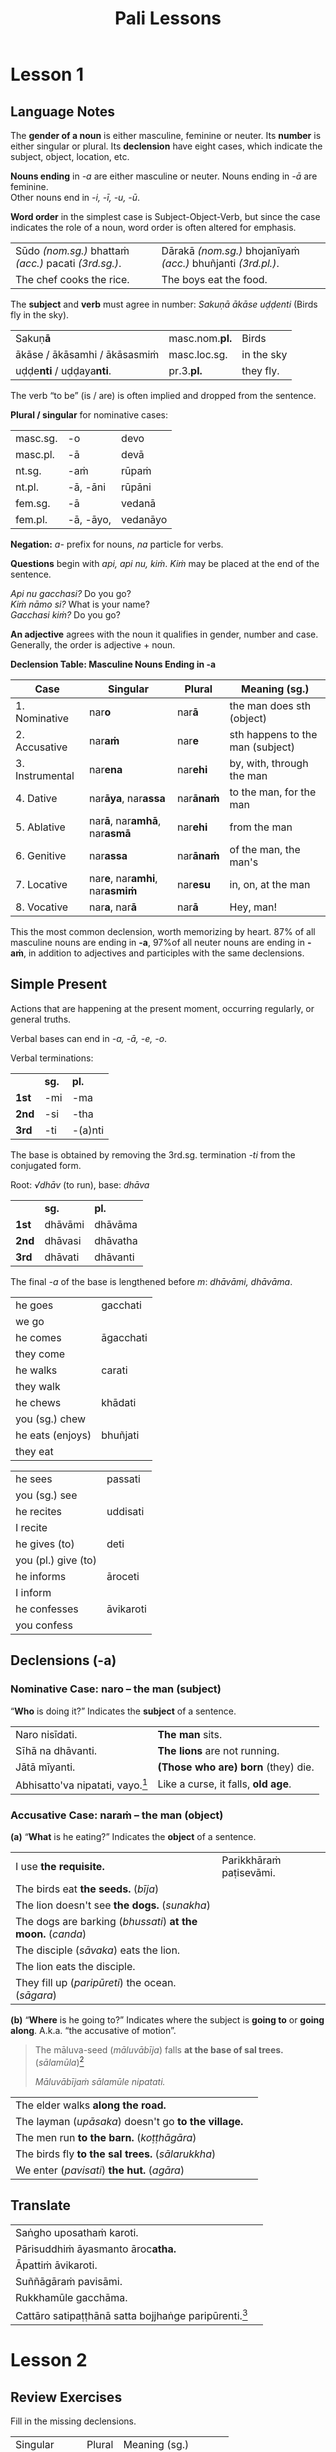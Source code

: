 #+LATEX_CLASS: memoir
#+LATEX_HEADER: \newif\ifanswerkey
#+LATEX_HEADER: \answerkeytrue
#+LATEX_HEADER: \ifanswerkey
#+LATEX_HEADER:   \usepackage[forpaper, answerkey]{eqexam}
#+LATEX_HEADER:   \usepackage{vinaya-class-questions}
#+LATEX_HEADER: \else
#+LATEX_HEADER:   \usepackage[forpaper, nosolutions]{eqexam}
#+LATEX_HEADER:   \usepackage[nosolutions]{vinaya-class-questions}
#+LATEX_HEADER: \fi
#+LANGUAGE: en_GB
#+OPTIONS: toc:nil tasks:nil ':t H:4 author:nil
#+TITLE: Pali Lessons

* Notes                                                            :noexport:

BPC continue

new Pali poem

** paccavekkhitabbam
** yo pana

yo pana bhikkhu bhikkhuṁ

yo pana bhikkhu bhikkhussa / anupasampannassa

yo pana bhikkhu bhikkhuniyā saddhiṁ saṁvidhāya ...

tena kho pana samayena āyasmā mahākassapo ...

bhikkhuniyā:
- with a bhikkhunī
- fem dat sg of bhikkhunī

saddhiṁ:
- ind, prep (+instr)
- together (with); with

saṁvidhāya:
- ger of saṃvidahati, trans (+acc)
- arranging; organising; planning

saṃvidahati:
- pr, trans (+acc)
- arranges; organises; plans

yo pana bhikkhu:
- idiom, pron + ind + masc
- a monk who; whichever monk

yo:
- pron, masc.nom.sg. of ya
- whoever; whatever; whichever

pana:
- indeclineable
- moreover; and so; but; or; however

kho pana:
- idiom, ind + ind
- and now; but; and next; indeed

kho:
- ind, emph
- indeed; surely; certainly; truly

tena kho pana samayena
- idiom, pron + ind + ind + masc, instr for loc sg
- now at that time; now on that occasion

tena:
- pron, masc & nt instr sg of ta
- with him; by him; with that; by that

ta:
- pron, base
- that

samayo:
- masc, from sameti (meets with / agrees with)
- time; occasion; lit. come together

aparena samayena:
- idiom, adj + masc
- at another time; later

* Lesson 1
** Language Notes

The *gender of a noun* is either masculine, feminine or neuter.
Its *number* is either singular or plural.
Its *declension* have eight cases, which indicate the subject, object, location, etc.

*Nouns ending* in /-a/ are either masculine or neuter. Nouns ending in /-ā/ are feminine.\\
Other nouns end in /-i, -ī, -u, -ū/.

*Word order* in the simplest case is Subject-Object-Verb, but since the case indicates the role of a noun, word order is often altered for emphasis.

| Sūdo /(nom.sg.)/ bhattaṁ /(acc.)/ pacati /(3rd.sg.)/. | Dārakā /(nom.sg.)/ bhojanīyaṁ /(acc.)/ bhuñjanti /(3rd.pl.)/. |
| The chef cooks the rice.                              | The boys eat the food.                                        |

The *subject* and *verb* must agree in number: /Sakuṇā ākāse uḍḍenti/ (Birds fly in the sky).

| Sakuṇ\textbf{ā}                        | masc.nom.\textbf{pl.} | Birds      |
| ākāse / ākāsamhi / ākāsasmiṁ          | masc.loc.sg.          | in the sky |
| uḍḍe\textbf{nti} / uḍḍaya\textbf{nti}. | pr.3.\textbf{pl.}     | they fly.  |

The verb "to be" (is / are) is often implied and dropped from the sentence.

#+latex: \bigskip

#+latex: \begin{multicols}{2}

*Plural / singular* for nominative cases:

| masc.sg. | -o        | devo     |
| masc.pl. | -ā        | devā     |
|----------+-----------+----------|
| nt.sg.   | -aṁ       | rūpaṁ    |
| nt.pl.   | -ā, -āni  | rūpāni   |
|----------+-----------+----------|
| fem.sg.  | -ā        | vedanā   |
| fem.pl.  | -ā, -āyo, | vedanāyo |

\vfill\null

#+latex: \columnbreak

*Negation:* /a-/ prefix for nouns, /na/ particle for verbs.

*Questions* begin with /api, api nu, kiṁ/. /Kiṁ/ may be placed at the end of the sentence.

/Api nu gacchasi?/ Do you go?\\
/Kiṁ nāmo si?/ What is your name?\\
/Gacchasi kiṁ?/ Do you go?

*An adjective* agrees with the noun it qualifies in gender, number and case. Generally, the order is adjective + noun.

#+latex: \end{multicols}

*Declension Table: Masculine Nouns Ending in -a*

| Case            | Singular                                           | Plural           | Meaning (sg.)                    |
|-----------------+----------------------------------------------------+------------------+----------------------------------|
| 1. Nominative   | nar\textbf{o}                                      | nar\textbf{ā}    | the man does sth (object)        |
| 2. Accusative   | nar\textbf{aṁ}                                     | nar\textbf{e}    | sth happens to the man (subject) |
| 3. Instrumental | nar\textbf{ena}                                    | nar\textbf{ehi}  | by, with, through the man        |
| 4. Dative       | nar\textbf{āya}, nar\textbf{assa}                  | nar\textbf{ānaṁ} | to the man, for the man          |
| 5. Ablative     | nar\textbf{ā}, nar\textbf{amhā}, nar\textbf{asmā}  | nar\textbf{ehi}  | from the man                     |
| 6. Genitive     | nar\textbf{assa}                                   | nar\textbf{ānaṁ} | of the man, the man's            |
| 7. Locative     | nar\textbf{e}, nar\textbf{amhi}, nar\textbf{asmiṁ} | nar\textbf{esu}  | in, on, at the man               |
| 8. Vocative     | nar\textbf{a}, nar\textbf{ā}                       | nar\textbf{ā}    | Hey, man!                        |

This the most common declension, worth memorizing by heart. 87% of all masculine
nouns are ending in *-a*, \mbox{97\% of} all neuter nouns are ending in *-aṁ*, in
addition to adjectives and participles with the same declensions.

#+latex: \clearpage

** Simple Present

Actions that are happening at the present moment, occurring regularly, or general truths.

Verbal bases can end in /-a, -ā, -e, -o/.

#+latex: {\centering\par
#+latex: \begin{multicols}{2}

Verbal terminations:

|       | *sg.* | *pl.*   |
| *1st* | -mi   | -ma     |
| *2nd* | -si   | -tha    |
| *3rd* | -ti   | -(a)nti |

The base is obtained by removing the 3rd.sg. termination /-ti/ from the conjugated form.

#+latex: \columnbreak

Root: /√dhāv/ (to run), base: /dhāva/

|       | *sg.*   | *pl.*    |
| *1st* | dhāvāmi | dhāvāma  |
| *2nd* | dhāvasi | dhāvatha |
| *3rd* | dhāvati | dhāvanti |

The final /-a/ of the base is lengthened before /m/: /dhāvāmi, dhāvāma/.

#+latex: \end{multicols}
#+latex: \par}
#+latex: \bigskip
#+latex: \begin{multicols}{2}
#+latex: \setlength{\columnseprule}{0pt}

| he goes             | gacchati                 |
| we go               | \fillin{4cm}{gacchāma}   |
| he comes            | āgacchati                |
| they come           | \fillin{4cm}{āgacchanti} |
| he walks            | carati                   |
| they walk           | \fillin{4cm}{caranti}    |
| he chews            | khādati                  |
| you (sg.) chew      | \fillin{4cm}{khādasi}    |
| he eats (enjoys)    | bhuñjati                 |
| they eat            | \fillin{4cm}{bhuñjanti}  |

#+latex: \columnbreak

| he sees             | passati                  |
| you (sg.) see       | \fillin{4cm}{passasi}    |
| he recites          | uddisati                 |
| I recite            | \fillin{4cm}{uddisāmi}   |
| he gives (to)       | deti                     |
| you (pl.) give (to) | \fillin{4cm}{detha}      |
| he informs          | āroceti                  |
| I inform            | \fillin{4cm}{ārocemi}    |
| he confesses        | āvikaroti                |
| you confess         | \fillin{4cm}{āvikarotha} |

#+latex: \end{multicols}

** Declensions (-a)

*** Nominative Case: naro -- the man (subject)

"*Who* is doing it?" Indicates the *subject* of a sentence.

| Naro nisīdati.                            | *The man* sits.                    |
| Sīhā na dhāvanti.                         | *The lions* are not running.       |
| Jātā mīyanti.                             | *(Those who are) born* (they) die. |
| Abhisatto'va nipatati, vayo.[fn:thag-118] | Like a curse, it falls, *old age*. |

#+latex: \clearpage

[fn:thag-118] [[https://suttacentral.net/thag1.118/en/sujato][Thag 118]]

*** Accusative Case: naraṁ -- the man (object)

*(a)* "*What* is he eating?" Indicates the *object* of a sentence.


| I use *the requisite.*                                     | Parikkhāraṁ paṭisevāmi.                 |
| The birds eat *the seeds.* (/bīja/)                        | \fillin{8cm}{Sakuṇā bījāni bhuñjanti.}   |
| The lion doesn't see *the dogs.* (/sunakha/)               | \fillin{8cm}{Sīho sunakhe na passati.}  |
| The dogs are barking (/bhussati/) *at the moon.* (/canda/) | \fillin{8cm}{Sunakhā candaṁ bhussanti.} |
| The disciple (/sāvaka/) eats the lion.                     | \fillin{8cm}{Sāvako sīhaṁ khādati.}     |
| The lion eats the disciple.                                | \fillin{8cm}{Sīho sāvakaṁ khādati.}     |
| They fill up (/paripūreti/) the ocean. (/sāgara/)          | \fillin{8cm}{Paripūrenti sāgaraṁ.}      |

*(b)* "*Where* is he going to?" Indicates where the subject is *going to* or *going along*. A.k.a. "the accusative of motion".

#+begin_quote
The māluva-seed (/māluvābīja/) falls *at the base of sal trees.* (/sālamūla/)[fn:mn-45]

/Māluvābījaṁ sālamūle nipatati./
#+end_quote

| The elder walks *along the road.*                   | \fillin{8cm}{Thero maggaṁ carati.}       |
| The layman (/upāsaka/) doesn't go *to the village.* | \fillin{8cm}{Upāsako gāmaṁ na gacchati.} |
| The men run *to the barn.* (/koṭṭhāgāra/)            | \fillin{8cm}{Narā koṭṭhāgāraṁ dhāvanti.}  |
| The birds fly *to the sal trees.* (/sālarukkha/)    | \fillin{8cm}{Sakuṇā sālarukkhe uḍḍenti.}  |
| We enter (/pavisati/) *the hut.* (/agāra/)          | \fillin{8cm}{Agāraṁ pavisāma.}           |

[fn:mn-45] [[https://suttacentral.net/mn45/en/sujato][MN 45]]

** Translate

| Saṅgho uposathaṁ karoti.                                    | \fillin{8cm}{The Sangha performs the uposatha.}                      |
| Pārisuddhiṁ āyasmanto āroc\textbf{atha.}                    | \fillin{8cm}{The Venerable is declaring purity.}                     |
| Āpattiṁ āvikaroti.                                          | \fillin{8cm}{He confesses the offense.}                              |
| Suññāgāraṁ pavisāmi.                                        | \fillin{8cm}{I enter the empty hut.}                                 |
| Rukkhamūle gacchāma.                                        | \fillin{8cm}{We go to the roots of trees.}                           |
| Cattāro satipaṭṭhānā satta bojjhaṅge paripūrenti.[fn:mn-118] | \fillin{8cm}{The 4 found. of mindf. fulfil the 7 fact. of enligh.  } |

[fn:mn-118] [[https://suttacentral.net/mn118/en/sujato][MN 118]]

* Lesson 2
** Review Exercises

Fill in the missing declensions.

| Singular                      | Plural                | Meaning (sg.)                       |
| \null                         |                       |                                     |
| nara (/masc./)                |                       |                                     |
| \null                         |                       |                                     |
| \fillin{3cm}{naro}            | \fillin{3cm}{narā}    | /nom./, the man (obj.)              |
| \fillin{3cm}{naraṁ}           | \fillin{3cm}{nare}    | /acc./, the man (subj.)             |
| \null                         |                       |                                     |
| kāya (/masc./)                |                       |                                     |
| \null                         |                       |                                     |
| \fillin{3cm}{kāyo}            | \fillin{3cm}{kāyā}    | /nom./, the body (obj.)             |
| \fillin{3cm}{kāyaṁ}           | \fillin{3cm}{kāye}    | /acc./, the body (subj.)            |

** Declensions (-a)
*** Instrumental Case: narena -- with, by, because of the man

*"With whom/what? By whom/what? By means of, because of whom/what?"*

/Buddhena/: with the Buddha, by the Buddha, by means of the Buddha, because of the Buddha.

Final /-a/ of the stem becomes /-ena/: /Buddha/ → /Buddhena/.

To the stems ending in /i, ī, u, ū/, the ending /-nā/ is added.

The final long vowel of the stem becomes short.

| senānī (general) | → | senāninā |
| garu (teacher)   | → | garunā   |
| vidū (seer)      | → | vidunā   |

#+latex: \bigskip
#+latex: \renewcommand{\arraystretch}{1.8}

| He walks along the road with a woman. (/mātugāma/) | \fillin{8cm}{Maggaṁ mātugāmena carati.} |
| TODO                                               |                                         |
| TODO                                               |                                         |
| TODO                                               |                                         |
| TODO                                               |                                         |
| TODO                                               |                                         |

#+latex: \normalArrayStrech
#+latex: \clearpage

*** Dative and Genitive Cases

*Dative: narāya / narassa -- to the man, for the man -- "To whom/what? For whom/what?"*

Singular: final /-a/ of the stem becomes /-āya/ and /-assa/.

/Buddhāya, Buddhassa/: to or for the Buddha.

To the stems ending in /i, ī, u, ū/, the ending /-no/ and /-ssa/ are added.

*Genitive: narassa -- of the man, the man's -- "Of whom/what? Whose?"*

Singular: /-ssa/ is added to the final /-a/.

Genitive singular forms of other nouns are the same as the Dative singulars.

|        |                     | Dative             | Genitive                      |
|--------+---------------------+--------------------+-------------------------------|
| Buddha | Buddhassa           | to/for the Buddha  | of the Buddha, the Buddha's   |
| muni   | munino, munissa     | to/for the hermit  | of the hermit, the hermit's   |
| senānī | senānino, senānissa | to/for the general | of the general, the general's |
| garu   | garuno, garussa     | to/for the teacher | of the teacher, the teacher's |
| vidū   | viduno, vidussa     | to/for the seer    | of the seer, the seer's       |

The irregular /go/ (cow, ox) has two forms: /gavassa, gāvassa/ (to/for the cow, of the cow, the cow's).

#+latex: \renewcommand{\arraystretch}{1.8}

| TODO                                            |                                                           |
| TODO                                            |                                                           |
| TODO                                            |                                                           |
| TODO                                            |                                                           |
| TODO                                            |                                                           |
| We don't see the change of the body of the man. | \fillin{8cm}{Na passāma manussassa kāyassa vipariṇāmaṁ.}  |

#+begin_quote
Na kho pana mayaṁ passāma āyasmato upasenassa kāyassa vā aññathattaṁ indriyānaṁ vā vipariṇāmaṁ. (SN 35.69)

But we don't see any impairment in the body or deterioration of Ven. Upasena's faculties.
#+end_quote

#+latex: \normalArrayStrech

** Optative or Potential Verbs (Might -eyya)

#+latex: {\centering\par
#+latex: \begin{multicols}{2}

Verbal terminations:

|       | *sg.*         | *pl.*           |
| *1st* | -eyyāmi, -emi | -eyyāma, -ema   |
| *2nd* | -eyyāsi, -esi | -eyyātha, -etha |
| *3rd* | -eyya, -e     | -eyyuṁ          |

#+latex: \columnbreak

Root: /√dhāv/ (to run), base: /dhāva/

|       | *sg.*               | *pl.*                 |
| *1st* | dhāveyyāmi, dhāvemi | dhāveyyāma, dhāvema   |
| *2nd* | dhāveyyāsi, dhāvesi | dhāveyyātha, dhāvetha |
| *3rd* | dhāveyya, dhāve     | dhāveyyuṁ             |

#+latex: \end{multicols}
#+latex: \par}

Irregular forms:

#+latex: {\centering\par
#+latex: \begin{multicols}{2}

/√as/ (to be), /atthi/

|       | *sg.*        | *pl.*                |
| *1st* | siyaṁ, assaṁ | assāma               |
| *2nd* | siyā, assa   | assatha              |
| *3rd* | siyā, assa   | siyuṁ, assu, siyaṁsu |

#+latex: \columnbreak

/√kar/ (to do, make, work), /karo/

|       | *sg.*                 | *pl.*                 |
| *1st* | kareyyāmi, kayirāmi   | kareyyāma, kayirāma   |
| *2nd* | kareyyāsi, kayirāsi   | kareyyātha, kayirātha |
| *3rd* | kareyya, kayirā, kare | kareyyuṁ, kayiruṁ     |

#+latex: \end{multicols}
#+latex: \par}

/Yo pana bhikkhu otiṇṇo vipariṇatena cittena mātugāmena saddhiṁ kāyasaṁsaggaṁ samāpajjeyya.../ (Sg 2)

- /vipariṇamati/: he changes, alters, distorts
- /vipariṇata/: changed, altered, distorted (pp. vipariṇamati)
- /viparinatena/: with/by a changed, altered, distorted state

Whatever bhikkhu, affected by a distorted mind, with a woman, physical contact he might perform...

/Yo pana bhikkhu bhikkhussa duṭṭhullaṁ āpattiṁ anupasampannassa āroceyya, aññatra bhikkhusammatiyā, pācittiyaṁ./ (Pc 9)

/Yo pana bhikkhu bhikkhussa kupito anattamano pahāraṁ dadeyya, pācittiyaṁ./ (Pc 74)

** Future Passive Participle: Should Be Done (-tabba)

A.k.a. the gerundive form, formed by adding /-tabba, -anīya, -ya/ either to the
present active base or to the verbal root. In the root, /i → e/ and /u → o/.
The final /-ā/ of the root is changed into /e/ before /-ya/, and /y/ is reduplicated.

#+latex: \bigskip
#+latex: {\centering\par
#+latex: \begin{multicols}{2}

| √dā  | dātabba, deyya   | should be given       |
| √nī  | nettabba         | should be led         |
| √su  | sotabba          | should be listened to |
| dese | desetabba | should be expounded |

#+latex: \columnbreak

| √kar | kātabba, karaṇīya | should be done        |
| √ñā  | ñātabba, ñeyya   | should be known       |
| √pā  | peyya            | should be drunk       |
| kiṇā  | kiṇituṁ   | should be bought    |

#+latex: \end{multicols}
#+latex: \par}

** Readings

Suṇātu me bhante saṅgho.
Ajj'uposatho paṇṇaraso.
Yadi saṅghassa pattakallaṁ,
saṅgho uposathaṁ kareyya,
pāṭimokkhaṁ uddisseyya.

Kiṁ saṅghassa pubba-kiccaṁ?
Pārisuddhiṁ āyasmanto ārocetha.
Pāṭimokkhaṁ uddisissāmi.
Taṁ sabbeva santā sādhukaṁ suṇoma manasikaroma.
Yassa siyā āpatti, so āvikareyya.
Asantiyā āpattiyā tuṇhī bhāvitabbaṁ.
Tuṇhī-bhāvena kho pan'āyasmante
pārisuddhā ti vedissāmi.

-----

Seyyathāpi, bhikkhave, dakkho bhamakāro vā bhamakārantevāsī vā dīghaṁ vā
añchanto ‘dīghaṁ añchāmī’ti pajānāti, rassaṁ vā añchanto ‘rassaṁ añchāmī’ti
pajānāti;

Idha, bhikkhave, bhikkhu sarāgaṁ vā cittaṁ ‘sarāgaṁ cittan’ti pajānāti.
Vītarāgaṁ vā cittaṁ ‘vītarāgaṁ cittan’ti pajānāti. Sadosaṁ vā cittaṁ ‘sadosaṁ
cittan’ti pajānāti. Vītadosaṁ vā cittaṁ ‘vītadosaṁ cittan’ti pajānāti. Samohaṁ
vā cittaṁ ‘samohaṁ cittan’ti pajānāti. Vītamohaṁ vā cittaṁ ‘vītamohaṁ cittan’ti
pajānāti.

Idha, bhikkhave, bhikkhu: ‘iti rūpaṁ, iti rūpassa samudayo, iti rūpassa
atthaṅgamo; iti vedanā, iti vedanāya samudayo, iti vedanāya atthaṅgamo; ...

* Misc                                                             :noexport:
** Exercises

Suññāgāre abhiramāmī
abhiramati -- enjoys; delights (in)

sabbaloke ca me mano n'ābhiramissati, sabbalokā ca me mano vuṭṭhahissati

araññagato vā rukkhamūlagato vā suññāgāragato

| he dwells           | vasati                   |
| you (pl.) dwell     | \fillin{4cm}{vasatha}    |
| he stands           | tiṭṭhati                  |
| you (sg.) stand     | \fillin{4cm}{tiṭṭhasi}    |
| he sits                | nisīdati                 |
|                        |                          |
| he lies down           | sayati                   |
|                        |                          |
| he addresses           | āmanteti                 |
|                        |                          |
| he gets up             | uṭṭhahati                 |
| we get up              | \fillin{4cm}{uṭṭhahāma}   |
| he stands up           | uttiṭṭhati                |
| you (pl.) stand up     | \fillin{4cm}{uttiṭṭhatha} |
| he leaves (from)       | pakkamati                |
| you (pl.) leave (from) | \fillin{4cm}{pakkamatha} |
| he keeps               | dhāreti                  |
| they keep              | \fillin{4cm}{dhārenti}   |

** Indeclinables and Idioms

*Vā:* follows a noun or a verb to express *'or'*:

/So vā sā vā gacchati./ Either he or she is going.

*Idha:* ind. (1) here; now; in this world; (2) in this case.

*Pecca:* ind. after death

/Idha modati pecca modati, katapuñño ubhayattha modati./ (Dhp 16)

- /modati:/ is happy; enjoys himself [√mud + *a + ti]
- /muditā/: fem. happiness (for); appreciation [√mud + ita + ā]
- /katapuñña:/ adj. who has made merit; has gained spiritual wealth [kata + puñña]
- /ubhayattha/: ind. in both cases; on both sides; lit. both matters [ubhaya + attha]

/Idha, bhikkhave, bhikkhu kāye kāyānupassī viharati .../ (DN 22)

*Puna:* ind. again; once more

/Puna gehaṁ na kāhasi/ (Dhp 154)

- /geha:/ nt. house; dwelling [√gah + a]
- /kāhasi:/ fut. (+acc) you will make; you will build [√kar + o + si]
- /kāhati:/ fut. (+acc) he will do; he will make [√kar + o + ti]

*Puna caparaṁ:* idiom. and what is more; and so too [puna + ca + paraṁ]

/Puna caparaṁ, bhikkhave, bhikkhu imameva kāyaṁ.../ (DN 22)

*Yo pana bhikkhu:* idiom. a monk who; but whichever monk

/Yo pana bhikkhu bhikkhuṁ.../ \\
/Yo pana bhikkhu bhikkhussa / anupasampannassa.../ \\
/Yo pana bhikkhu bhikkhuniyā saddhiṁ saṁvidhāya.../

*Yo:* pron. whoever; whatever; whichever (masc.nom.sg. of /ya/)

*Pana:* ind. moreover; and so; but; or; however

*** Ca

The particle *ca* follows a noun or a verb to express:\\
(1) and; both\\
(2) but; although; and if

#+begin_quote
n'atthi jhānaṁ apaññassa,\\
paññā n'atthi ajhāyato,\\
yamhi jhānañ'\textbf{ca} paññā \textbf{ca},\\
sa ve nibbānasantike

/(Dhp 372)/

na hi verena verāni,\\
sammant'īdha kudācanaṁ,\\
averena \textbf{ca} sammanti,\\
esa dhammo sanantano.

/(Dhp 5)/
#+end_quote

** Personal Pronouns, Nominative Case

|             | *sg.*       | *pl.*           |
| *1st*       | ahaṁ        | amhe, mayaṁ, no |
| *2nd*       | tuvaṁ, tvaṁ | tumhe, vo       |
| *3rd.masc.* | so, sa      | te              |
| *3rd.fem.*  | sā          | tā, tāyo        |
| *3rd.nt.*   | taṁ, tad    | tāni            |

The 1st and 2nd personal pronouns are gender neutral, the 3rd person pronouns are gendered.

Pronouns take on the person and number of the noun they represent.

** Exercises

#+begin_comment
karomi

ñāya
manussa
patta
rodha
pāda
hattha
nīvaraṇa

The boys are crying.

... suvaṇṇaṁ vā chijjamānaṁ patati. (Pr 2)
... gold falls after being cut loose.
#+end_comment

#+latex: \renewcommand{\arraystretch}{2}

| The elder goes to the village with the disciple. | \fillin{8cm}{Thero sāvakena gāmaṁ gacchati.}                |
| The elder goes to the village by air.            | \fillin{8cm}{Thero ākāsena gāmaṁ gacchati.}                 |
| The disciple is being eaten by the lion.         | \fillin{8cm}{Sāvako sīhena khajjati.}                       |
| The elder gives the bowl the the layman.         | \fillin{8cm}{Thero upāsakassa pattaṁ deti.}                 |
| The elder gives the robe to the disciple.        | \fillin{8cm}{Thero sāvakassa cīvaraṁ deti.}                 |
| Homage to him, the Blessed One.                  | \fillin{8cm}{Namo tassa bhagavato.}                         |
| The layman walks from the residence.             | \fillin{8cm}{Upāsako gacchati āvāsamhā / āvāsā / āvāsasmā.} |
| The elder's disciple goes to the village.        | \fillin{8cm}{Therassa sāvako gāmaṁ gacchati.}               |
| The disciple gives to the elder.                 | \fillin{8cm}{Sāvako therassa deti.}                         |
| The lion walks in the village.                   | \fillin{8cm}{Sīho gāme / gāmasmiṁ carati.}                  |
| Come here, disciple!                             | \fillin{8cm}{Ehi sāvaka!}                                   |

#+latex: \normalArrayStrech

** Vocabulary

khajjati
- pr, pass of khādati

paharam dadeyya
goes to the forest

odana


| gacchati | pr. goes  |
| khādati  | pr. eats  |
| carati   | pr. walks |
| deti     | pr. gives |

iti
idha
bhikkhu
samudaya

odana
- masc./nt. rice; boiled rice; food; lit. wet stuff; boiled in water

rūpa
vedanā
atthaṅgamo

anissita
- pp. (+abl) detached (from); disengaged (from); separated (from); independent (of)

viharati
ca
va
loka

khādati
- to eat

thālaka
- masc. small bowl; cup; vessel

upādiyati
- pr. (+acc) grasps; holds (onto)

sa-
vīta-
rāga
dosa
moha
pajānāti
dīgha
rassa
añchati

to drink
man
woman

bhamakāra: masc. turner; lathe operator [bhama + kāra]

** Quotes
*** Vinaya Pitaka
*** DN 22

āvāse saṅgho viharati AN 4.180

nikkāmino gotamassa sāsanamhi SNP 13

satthā devānaṁ ca manussānaṁ ca buddho SN 11.3

sammā-sambuddhassa sāvako ramati taṇhāya khayasmiṁ DHP 187

vitakkānaṁ ca vicārānaṁ ca vūpasamā DN 22.18

Anissito ca viharati, na ca kiñci loke upādiyati.

-----

-----

Puna caparaṁ, bhikkhave, bhikkhu imameva kāyaṁ uddhaṁ pādatalā adho kesamatthakā
tacapariyantaṁ pūraṁ nānappakārassa asucino paccavekkhati: ‘atthi imasmiṁ kāye
kesā lomā nakhā dantā taco

*** Chanting

sakunassa saddo chant

Atthi bhikkhave ajātaṁ...

Paṭisaṅkhā yoniso piṇḍapātaṁ paṭisevāmi...

* Lesson 2.5                                                       :noexport:
** Review Exercises

Fill in the missing declensions.

| Singular                      | Plural                | Meaning (sg.)                       |
| \null                         |                       |                                     |
| nara (/masc./)                |                       |                                     |
| \null                         |                       |                                     |
| \fillin{3cm}{narena}          | \fillin{3cm}{narehi}  | /instr./, by, with, through the man |
| \fillin{3cm}{narāya, narassa} | \fillin{3cm}{narānaṁ} | /dat./, to the man, for the man     |
| \null                         |                       |                                     |
| kāya (/masc./)                |                       |                                     |
| \null                         |                       |                                     |
| \fillin{3cm}{kāyena}          | \fillin{3cm}{kāyehi}  | /instr./, with the body             |
| \fillin{3cm}{kāyassa}         | \fillin{3cm}{kāyānaṁ} | /dat./, for the body                |

** Adjectives
** Declension: Masculine Nouns Ending in -a (part 2)
*** Ablative Case: narā / naramhā / narasmā -- from, out of the man

# (p.39 in Pali Made Easy)

*From whom/what? From where? Out of whom/what?*

/Buddhasmā/: from the Buddha, out of the Buddha.

Final /-a/ of the stem becomes /-ā/ or /-smā/: /Buddha/ → /Buddhasmā/.

To the stems ending in /i, ī, u, ū/, the ending /-smā/ instead of /-nā/ may be added.

The final long vowel of the stem becomes short.

*The plural* is formed with /-bhi/. The final /-a/ becomes /e/: /Buddhebhi/.

Short final vowels /i, u/ become long: /munībhi, garūbhi/.

The /-bhi/ often becomes /-hi/, e.g.: /Buddhehi, munīhi, senānīhi, garūhi, vidūhi/.

| munī (hermit)    | → | muninā, munismā     |
| senānī (general) | → | senāninā, senānismā |
| garu (teacher)   | → | garunā,  garusmā    |
| vidū (seer)      | → | vidunā, vidusmā     |

# Maitreya, p.41

The suffix /-to/ forms adverbs with an ablative sense. /Buddhato/: from the Buddha. E.g.: /munito, senānito, garuto, viduto/.

The particles *saddhiṁ, saha* added to a noun adds an instrumental meaning of *'together with'*.

| Buddhena saddhiṁ, Buddhena saha | together with the Buddha   |
| Garunā saddhiṁ, garunā saha     | together with the teacher  |
| vidūhi saddhiṁ, vidūhi saha     | together with the wise men |

The particle *vinā* adds the meaning of *without*:

/Buddhaṁ (acc.) vinā, Buddhena (instr.) vinā, Buddhamhā vinā (abl.):/ without the Buddha, apart from the Buddha.

# Duroselle, p.89

pārato, from the further shore;
orato, from the near shore.
(ⅲ) From adjectives: sabbato, everywhere.

# Gair, p.40

dukkhato - away from sorrow
padīpato - away from the lamp

uid:mil3.5.5/pli/ms

“Yathā, mahārāja, kocideva puriso padīpato padīpaṁ padīpeyya, kiṁ nu kho so, mahārāja, padīpo padīpamhā saṅkanto”ti?

** Gerund (gahetvā)

p.51, Gair

kodhaṁ jhatvā na socati (SN 1.71)

** Indeclinables and Idioms
*** Atthi / Natthi / Hoti / Hotu
*** Others

kho pana:
- idiom, ind + ind
- and now; but; and next; indeed

kho:
- ind, emph
- indeed; surely; certainly; truly

tena kho pana samayena
- idiom, pron + ind + ind + masc, instr for loc sg
- now at that time; now on that occasion

tena:
- pron, masc & nt instr sg of ta
- with him; by him; with that; by that

samayo:
- masc, from sameti (meets with / agrees with)
- time; occasion; lit. come together

aparena samayena:
- idiom, adj + masc
- at another time; later

** Quotes
*** Pāṭimokkha rules
*** Quotes

uid:an10.43/en/sujato Ten Roots of Arguments

Idhupāli, bhikkhū anāpattiṁ āpattīti dīpenti, āpattiṁ anāpattīti dīpenti, lahukaṁ āpattiṁ garukāpattīti dīpenti, garukaṁ āpattiṁ lahukāpattīti dīpenti, duṭṭhullaṁ āpattiṁ aduṭṭhullāpattīti dīpenti

-----

Mettā-sahagatena cetasā ekaṁ disaṁ...

-----

True and False Refuges

Bahuṁ ve saraṇaṁ yanti pabbatāni vanāni ca

-----

Sabbe saṅkhārā aniccā’ti yadā paññāya passati
Atha nibbindati dukkhe esa maggo visuddhiyā

-----

DN 22:
- Feeling: sāmisā / nirāmisā
- Making effort: anuppannānaṁ pāpakānaṁ...

-----

** Simple Present (Tables of All Endings)

Actions that are happening at the present moment, occurring regularly, or general truths.

Verbal bases can end in /-a, -ā, -e, -o/.

#+latex: {\centering\par
#+latex: \begin{multicols}{2}

Verbal terminations:

|       | *sg.* | *pl.*   |
| *1st* | -mi   | -ma     |
| *2nd* | -si   | -tha    |
| *3rd* | -ti   | -(a)nti |

The base is obtained by removing the 3rd.sg. termination /-ti/ from the conjugated form.

#+latex: \columnbreak

Root: /√dhāv/ (to run), base: /dhāva/

|       | *sg.*   | *pl.*    |
| *1st* | dhāvāmi | dhāvāma  |
| *2nd* | dhāvasi | dhāvatha |
| *3rd* | dhāvati | dhāvanti |

The final /-a/ of the base is lengthened before /m/: /dhāvāmi, dhāvāma/.

#+latex: \end{multicols}

#+latex: \begin{multicols}{3}

/√kī/ (to purchase), /kiṇā/

|       | *sg.* | *pl.*  |
| *1st* | kiṇāmi | kiṇāma  |
| *2nd* | kiṇāsi | kiṇātha |
| *3rd* | kiṇāti | kiṇanti |

#+latex: \columnbreak

/√dis/ (to expound), /dese/

| *sg.*  | *pl.*   |
| desemi | desema  |
| desesi | desetha |
| deseti | desenti |

#+latex: \columnbreak

/√kar/ (to do, make, work), /karo/

| *sg.*  | *pl.*   |
| karomi | karoma  |
| karosi | karotha |
| karoti | karonti |

#+latex: \end{multicols}
#+latex: \par}

* Lesson 3                                                         :noexport:
** Review Exercises

Fill in the translation of the phrase and the table fields.

/kāyassa bhedā:/ \fillin{6cm}{from the breakup of the body}

|             | declension   | meaning          |
|-------------+--------------+------------------|
| kāyassa (1) | masc.gen.sg. | of the body      |
| kāyassa (2) | masc.dat.sg. | to the body      |
| bhedā (1)   | masc.abl.sg. | from the breakup |
| bhedā (2)   | masc.nom.pl. | the breakups     |

** Locative Case: nare / naramhi / narasmiṁ -- in, on, at the man
** Vocative Case: nara / narā -- Hey, man!
** Optative (Might be)

Examples: p.34 A New Course, Gair

When you know this really by yourself...

If merit led to sorrow, I would not speak thus.

Then you should abide

** Adverbs
** Conjugations
** Exercises
** Vocabulary
** Quotes
*** Pāṭimokkha Rules

uid:an7.23/pli/ms

Yāvakīvañca, bhikkhave, bhikkhū abhiṇhaṁ sannipātā bhavissanti sannipātabahulā; vuddhiyeva, bhikkhave, bhikkhūnaṁ pāṭikaṅkhā, no parihāni.

uid:an8.2/pli/ms

ācāragocarasampanno aṇumattesu vajjesu bhayadassāvī

*** Snp 4.1: Sense Pleasure

Kāmaṁ kāmayamānassa,
tassa ce taṁ samijjhati;
Addhā pītimano hoti,
laddhā macco yadicchati.

Tassa ce kāmayānassa,
chandajātassa jantuno;
Te kāmā parihāyanti,
sallaviddhova ruppati.

Yo kāme parivajjeti,
sappasseva padā siro;
Somaṁ visattikaṁ loke,
sato samativattati.

Yo kāme parivajjeti,
sappasseva padā siro;
Somaṁ visattikaṁ loke
sato samativattati.

*** Snp 4.6: Aging

Maraṇenapi taṁ pahīyati,
Yaṁ puriso mamidanti maññati;
Etampi viditvā paṇḍito,
Na mamattāya nametha māmako.

* Lesson 4                                                         :noexport:
** Passive

p.31 Johansson

Accayanti ahorattā...

uid:thag2.13/pli/ms

-----

Katamsu ...
Vīriyena dukkhamacceti,

** Exercises
** Vocabulary
** Quotes
*** Pāṭimokkha Rules

Nidāna, uid:pli-tv-bu-pm/pli/ms

Kiṁ saṅghassa pubbakiccaṁ?

Yo pana bhikkhu yāvatatiyaṁ anusāviyamāne saramāno santiṁ āpattiṁ nāvikareyya, sampajānamusāvādassa hoti. Sampajānamusāvādo kho panāyasmanto antarāyiko dhammo vutto bhagavatā, tasmā saramānena bhikkhunā āpannena visuddhāpekkhena santī āpatti āvikātabbā, āvikatā hissa phāsu hoti.

Uddiṭṭhaṁ kho āyasmanto nidānaṁ. Tatthāyasmante pucchāmi, kaccittha parisuddhā, dutiyampi pucchāmi, kaccittha parisuddhā, tatiyampi pucchāmi, kaccittha parisuddhā, parisuddhetthāyasmanto, tasmā tuṇhī, evametaṁ dhārayāmīti.

Nidānaṁ niṭṭhitaṁ.

*** Quotes

ācāragocarasampanno aṇumattesu vajjesu bhayadassāvī

p.51 Johannson

Snp 3.12

“All the suffering that originates
“Yaṁ kiñci dukkhaṁ sambhoti,
is caused by consciousness.
Sabbaṁ viññāṇapaccayā;
With the cessation of consciousness,
Viññāṇassa nirodhena,
there is no origination of suffering.
Natthi dukkhassa sambhavo.

Snp 4.11

“So where does contact in the world spring from?
“Phasso nu lokasmi kutonidāno,
And possessions, too, where do they come from?
Pariggahā cāpi kutopahūtā;
When what is absent is there no possessiveness?
Kismiṁ asante na mamattamatthi,
When what disappears do contacts not strike?”
Kismiṁ vibhūte na phusanti phassā”.

“Name and form cause contact;
“Nāmañca rūpañca paṭicca phasso,
possessions spring from wishing;
Icchānidānāni pariggahāni;
when wishing is absent there is no possessiveness;
Icchāyasantyā na mamattamatthi,
when form disappears, contacts don’t strike.”
Rūpe vibhūte na phusanti phassā”.

“Form disappears for one proceeding how?
“Kathaṁ sametassa vibhoti rūpaṁ,
And how do happiness and suffering disappear?
Sukhaṁ dukhañcāpi kathaṁ vibhoti;
Tell me how they disappear;
Etaṁ me pabrūhi yathā vibhoti,
I think we ought to know these things.”
Taṁ jāniyāmāti me mano ahu”.

“Without normal perception or distorted perception;
“Na saññasaññī na visaññasaññī,
not lacking perception, nor perceiving what has disappeared.
Nopi asaññī na vibhūtasaññī;
Form disappears for one proceeding thus;
Evaṁ sametassa vibhoti rūpaṁ,
for concepts of identity due to proliferation spring from perception.”
Saññānidānā hi papañcasaṅkhā”.

* Lesson 5                                                         :noexport:
** Exercises
** Vocabulary
** Quotes
*** Pāṭimokkha Rules
*** Quotes

Who is capable of growing in Dhamma-Vinaya (AN 5.10)
A reverential and deferential bhikkhu, with five qualities
1. has faith (saddha)
2. moral shame (hiri)
3. moral dread (ottappa)
4. energetic (āraddhavīriyo)
5. wisdom (pañña)

Longer list at AN 10.68: growing day and night, like the waxing moon

#+begin_src
- Whoever has faith, conscience, prudence, energy, and wisdom;
- who wants to listen, memorizes the teachings, examines their meaning, and practices accordingly, and is diligent when it comes to skillful qualities
- can expect growth, not decline, in skillful qualities, whether by day or by night. It’s like the moon in the waxing fortnight.
#+end_src

uid:an4.199/en/sujato

When there is the concept ‘I am because of this’, there are the concepts ‘I am such because of this’, ‘I am thus because of this’,

Imināsmīti, bhikkhave, sati iminā itthasmīti hoti, iminā evaṁsmīti hoti, iminā aññathāsmīti hoti, iminā asasmīti hoti, iminā satasmīti hoti...

uid:an3.33/en/bodhi

“Tasmātiha, sāriputta, evaṁ sikkhitabbaṁ: ‘imasmiñca saviññāṇake kāye ahaṅkāramamaṅkāramānānusayā na bhavissanti, bahiddhā ca sabbanimittesu ahaṅkāramamaṅkāramānānusayā na bhavissanti, yañca cetovimuttiṁ paññāvimuttiṁ upasampajja viharato ahaṅkāramamaṅkāramānānusayā na honti tañca cetovimuttiṁ paññāvimuttiṁ upasampajja viharissāmā’ti. Evañhi kho, sāriputta, sikkhitabbaṁ.
